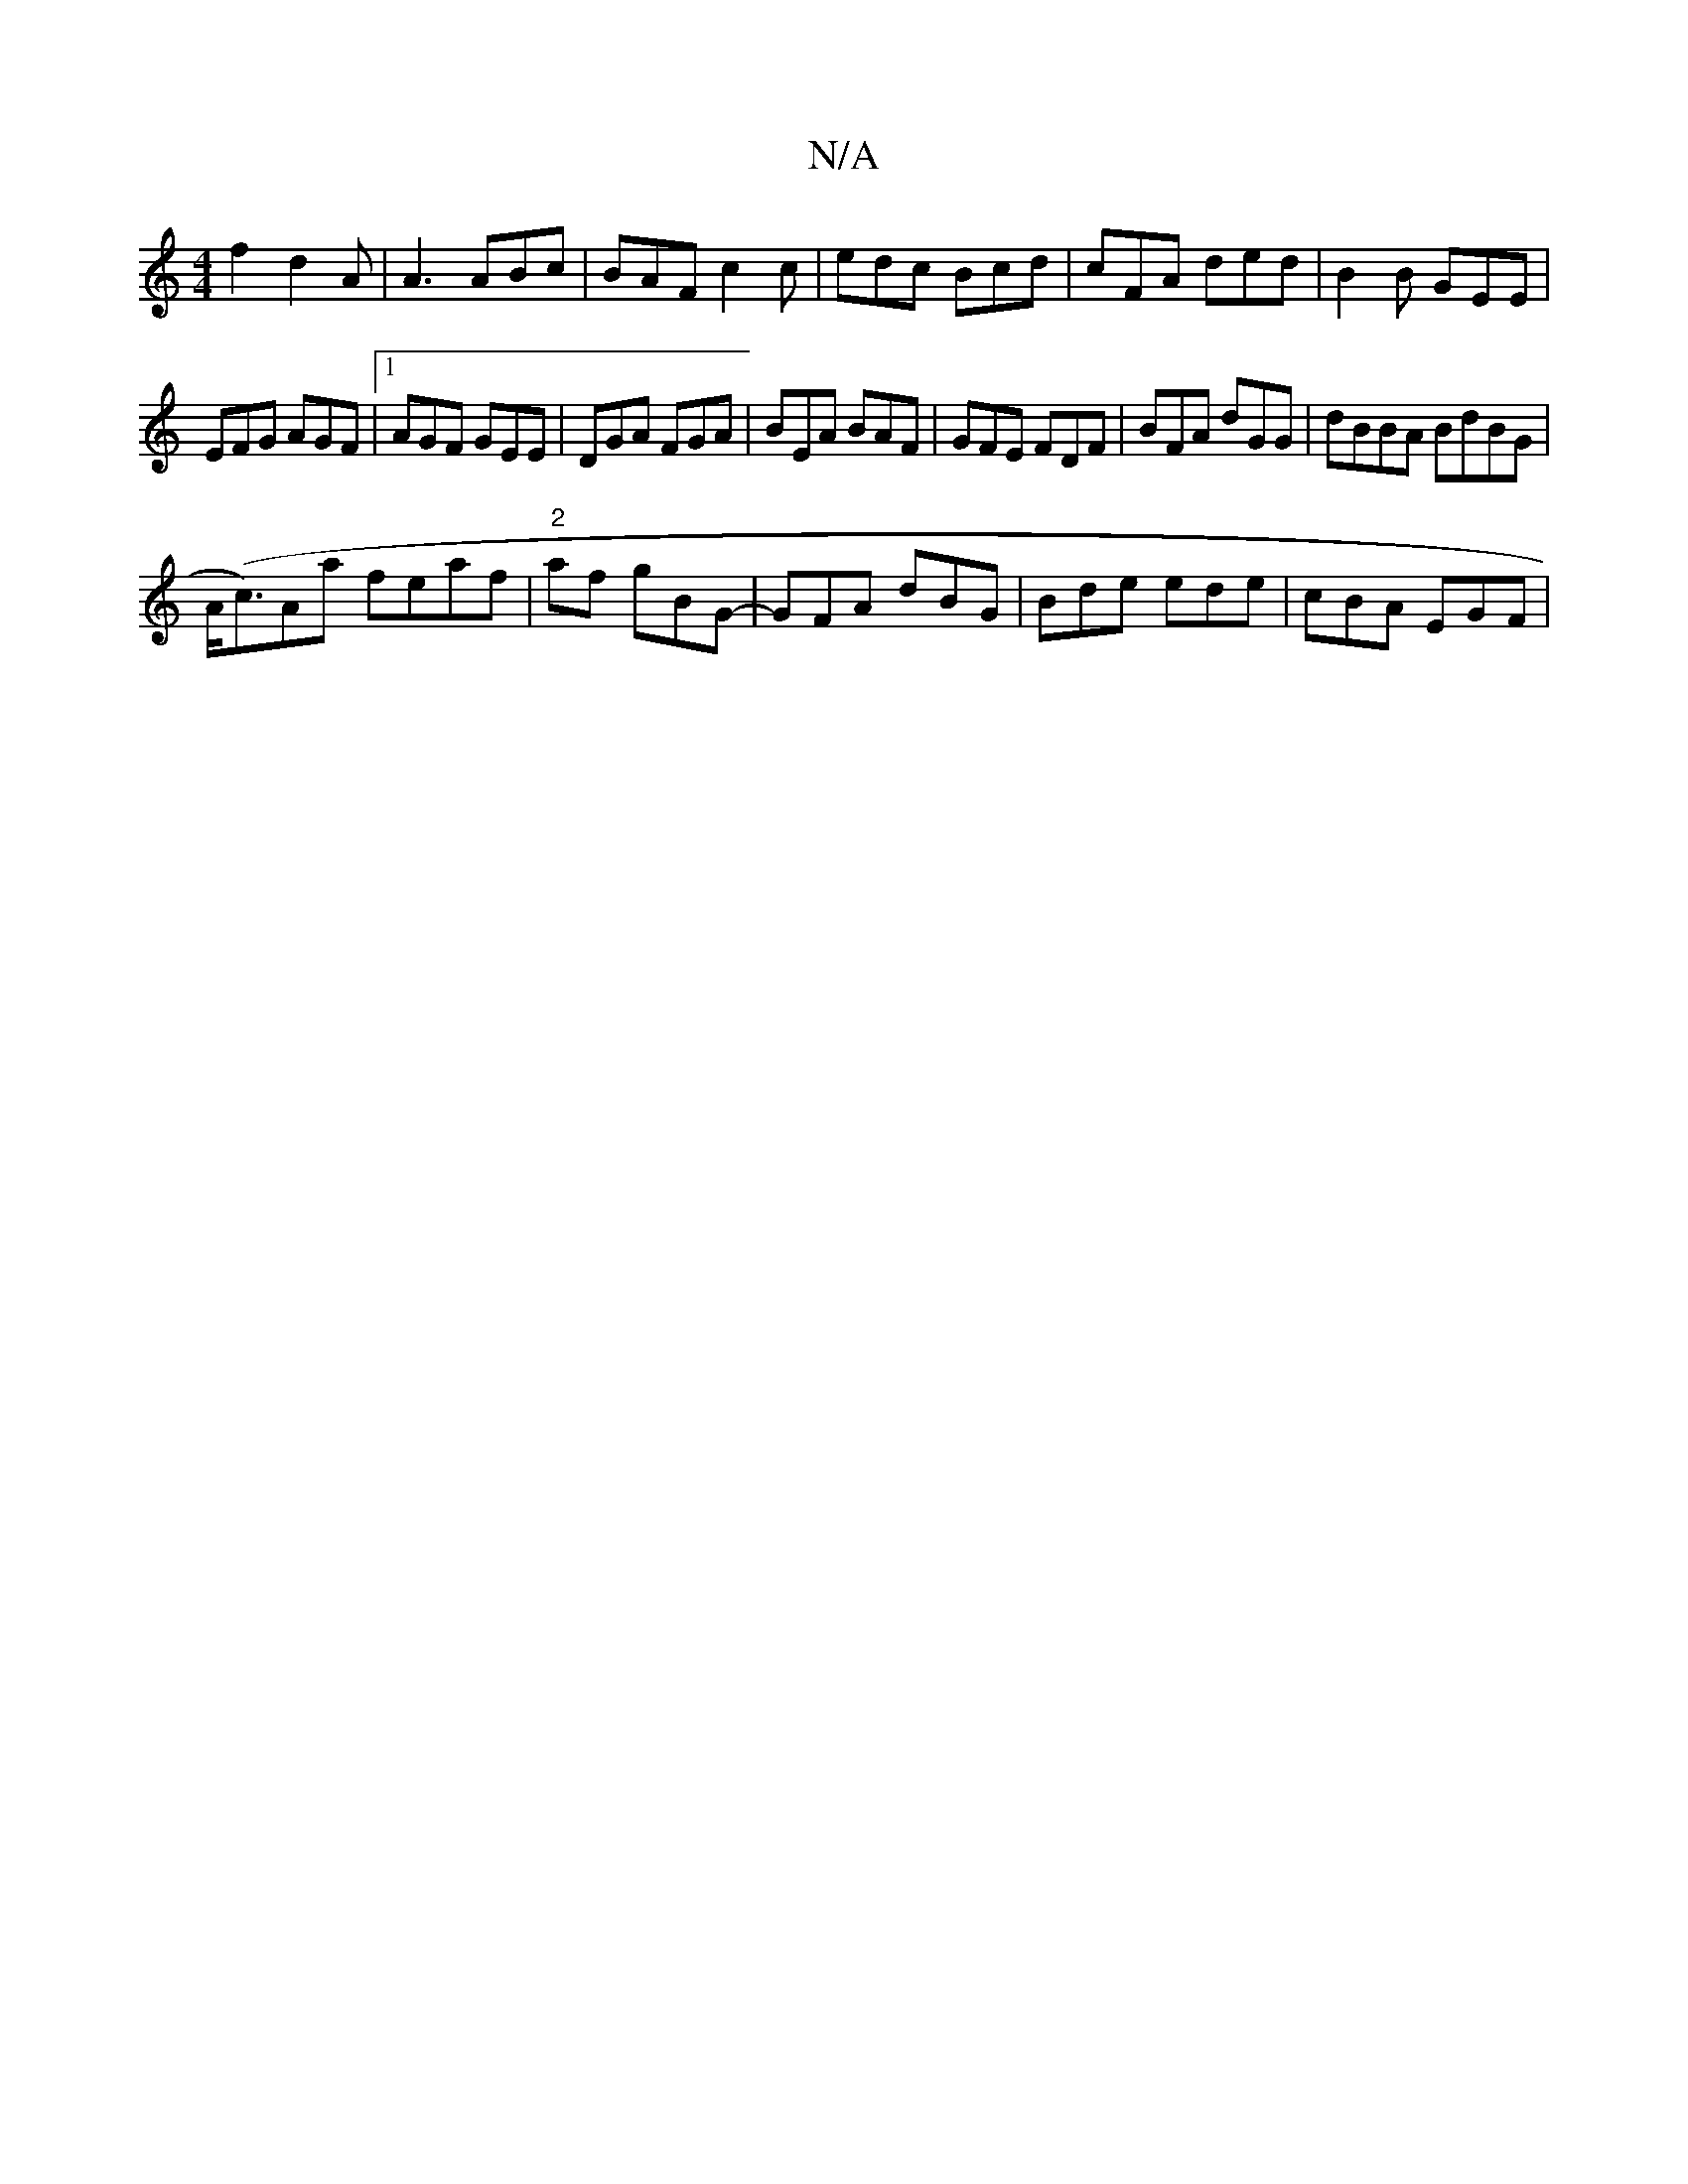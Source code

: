 X:1
T:N/A
M:4/4
R:N/A
K:Cmajor
f2d2A |A3 ABc|BAF c2c|edc Bcd|cFA ded|B2B GEE|
EFG AGF|1 AGF GEE|DGA FGA|BEA BAF|GFE FDF|BFA dGG|dBBA BdBG|
A(<c)Aa feaf|"2"af gBG-|GFA dBG|Bde ede|cBA EGF|

A4A2|BA FA d2| e6|g3dB2|B3B cAGE|F2|GdBA G